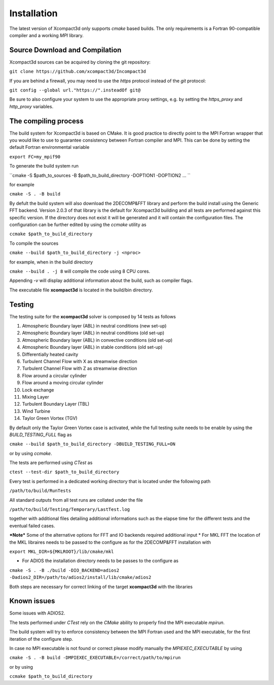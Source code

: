 ============
Installation
============

The latest version of Xcompact3d only supports `cmake` based builds. The only requirements is a Fortran 90-compatible compiler and a working `MPI` library.


Source Download and Compilation
===============================

Xcompact3d sources can be acquired by cloning the git repository: 

``git clone https://github.com/xcompact3d/Incompact3d``

If you are behind a firewall, you may need to use the `https` protocol instead of the `git` protocol:

``git config --global url."https://".insteadOf git@``

Be sure to also configure your system to use the appropriate proxy settings, 
e.g. by setting the `https_proxy` and `http_proxy` variables.


The compiling process
=====================

The build system for Xcompact3d is based on CMake. It is good practice to directly point to the 
MPI Fortran wrapper that you would like to use to guarantee consistency between Fortran compiler and MPI. 
This can be done by setting the default Fortran environmental variable 

``export FC=my_mpif90``

To generate the build system run 

``cmake -S $path_to_sources -B $path_to_build_directory -DOPTION1 -DOPTION2 ... ``

for example 

``cmake -S . -B build``

By defult the build system will also download the 2DECOMP&FFT library  and perform the build install using the
Generic FFT backend. Version 2.0.3 of that library is the default for Xcompact3d building
and all tests are performed against this specific version.
If the directory does not exist it will be generated and it will contain the configuration files.
The configuration can be further
edited by using the `ccmake` utility as

``ccmake $path_to_build_directory``

To compile the sources 

``cmake --build $path_to_build_directory -j <nproc>``

for example, when in the build directory

``cmake --build . -j 8`` will compile the code using 8 CPU cores.

Appending `-v` will display additional information about the build, such as compiler flags.

The executable file **xcompact3d** is located in the build/bin directory.



Testing
=======
The testing suite for the **xcompact3d** solver is composed by 14 tests as follows 

1. Atmospheric Boundary layer (ABL) in neutral conditions (new set-up)

2. Atmospheric Boundary layer (ABL) in neutral conditions (old set-up)

3. Atmospheric Boundary layer (ABL) in convective conditions (old set-up)

4. Atmospheric Boundary layer (ABL) in stable conditions (old set-up)

5. Differentially heated cavity

6. Turbulent Channel Flow with X as streamwise direction

7. Turbulent Channel Flow with Z as streamwise direction

8. Flow around a circular cylinder

9. Flow around a moving circular cylinder

10. Lock exchange

11. Mixing Layer

12. Turbulent Boundary Layer (TBL)

13. Wind Turbine

14. Taylor Green Vortex (TGV)

By default only the  Taylor Green Vortex case is activated, while the full 
testing suite needs to be enable by using the `BUILD_TESTING_FULL` flag as 

``cmake --build $path_to_build_directory -DBUILD_TESTING_FULL=ON``

or by using `ccmake`.

The tests are performed using `CTest` as  

``ctest --test-dir $path_to_build_directory``

Every test is performed in a dedicated working directory that is located under the following path 

``/path/to/build/RunTests``

All standard outputs from all test runs are collated under the file

``/path/to/build/Testing/Temporary/LastTest.log``

together with additional files detailing additional informations such as 
the elapse time for the different tests and the eventual failed cases. 



***Note***
Some of the alternative options for FFT and IO backends required additional input
* For MKL FFT the location of the MKL libraires needs to be passed to the configure as 
for the 2DECOMP&FFT installation with 

``export MKL_DIR=${MKLROOT}/lib/cmake/mkl``

* For ADIOS the installation directory needs to be passes to the configure as

``cmake -S . -B ./build -DIO_BACKEND=adios2 -Dadios2_DIR=/path/to/adios2/install/lib/cmake/adios2``

Both steps are necessary for correct linking of the target **xcompact3d** with the libraries 

Known issues
===============
Some issues with ADIOS2.

The tests performed under `CTest` rely on the `CMake` ability to properly find the MPI executable *mpirun*. 

The build system will try to enforce consistency between the MPI Fortran used and the MPI executable, 
for the first iteration of the configure step. 

In case no MPI executable is not found or correct please modify manually the `MPIEXEC_EXECUTABLE` by using 

``cmake -S . -B build -DMPIEXEC_EXECUTABLE=/correct/path/to/mpirun``

or by using 

``ccmake $path_to_build_directory``

